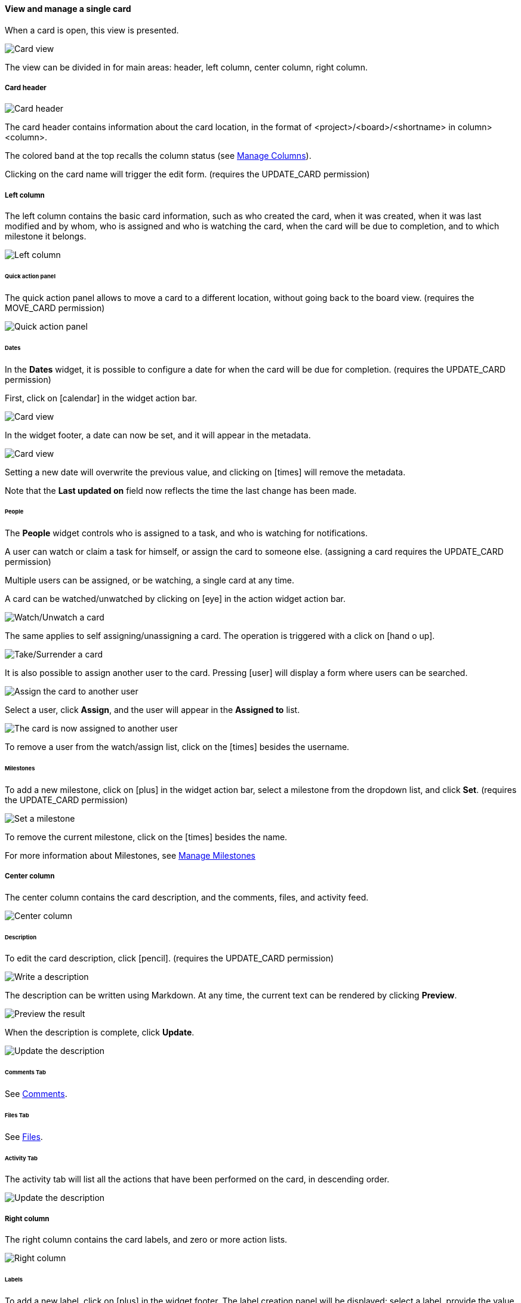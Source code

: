 ==== View and manage a single card

When a card is open, this view is presented.

image::c04_card_metadata_view.png[Card view]

The view can be divided in for main areas: header, left column, center column, right column.

===== Card header

image::c04_card_metadata_header.png[Card header]

The card header contains information about the card location, in the format of <project>/<board>/<shortname> in column> <column>.

The colored band at the top recalls the column status (see <<Manage Columns,Manage Columns>>).

Clicking on the card name will trigger the edit form. (requires the UPDATE_CARD permission)

===== Left column

The left column contains the basic card information, such as who created the card, when it was created, when it was last modified and by whom, who is assigned and who is watching the card, when the card will be due to completion, and to which milestone it belongs.

image::c04_card_metadata_left-column.png[Left column]

====== Quick action panel

The quick action panel allows to move a card to a different location, without going back to the board view. (requires the MOVE_CARD permission)

image::c04_card_metadata_quick-action-panel.png[Quick action panel]

====== Dates

In the **Dates** widget, it is possible to configure a date for when the card will be due for completion. (requires the UPDATE_CARD permission)

First, click on icon:calendar[] in the widget action bar.

image::c04_card_metadata_dates-01.png[Card view]

In the widget footer, a date can now be set, and it will appear in the metadata.

image::c04_card_metadata_dates-02.png[Card view]

Setting a new date will overwrite the previous value, and clicking on icon:times[] will remove the metadata.

Note that the **Last updated on** field now reflects the time the last change has been made.

====== People

The **People** widget controls who is assigned to a task, and who is watching for notifications.

A user can watch or claim a task for himself, or assign the card to someone else. (assigning a card requires the UPDATE_CARD permission)

Multiple users can be assigned, or be watching, a single card at any time.

A card can be watched/unwatched by clicking on icon:eye[] in the action widget action bar.

image::c04_card_metadata_people-watch-unwatch.png[Watch/Unwatch a card]

The same applies to self assigning/unassigning a card. The operation is triggered with a click on icon:hand-o-up[].

image::c04_card_metadata_people-self-assign.png[Take/Surrender a card]

It is also possible to assign another user to the card. Pressing icon:user[] will display a form where users can be searched.

image::c04_card_metadata_people-assign.png[Assign the card to another user]

Select a user, click **Assign**, and the user will appear in the **Assigned to** list.

image::c04_card_metadata_people-assigned.png[The card is now assigned to another user]

To remove a user from the watch/assign list, click on the icon:times[] besides the username.

====== Milestones

To add a new milestone, click on icon:plus[] in the widget action bar, select a milestone from the dropdown list, and click **Set**. (requires the UPDATE_CARD permission)

image::c04_card_metadata_milestones-set.png[Set a milestone]

To remove the current milestone, click on the icon:times[] besides the name.

For more information about Milestones, see <<Manage Milestones,Manage Milestones>>

===== Center column

The center column contains the card description, and the comments, files, and activity feed.

image::c04_card_metadata_center-column.png[Center column]

====== Description

To edit the card description, click icon:pencil[]. (requires the UPDATE_CARD permission)

image::c04_card_metadata_description-write.png[Write a description]

The description can be written using Markdown. At any time, the current text can be rendered by clicking **Preview**.

image::c04_card_metadata_description-preview.png[Preview the result]

When the description is complete, click **Update**.

image::c04_card_metadata_description-done.png[Update the description]

====== Comments Tab

See <<Comments,Comments>>.

====== Files Tab

See <<Files,Files>>.

====== Activity Tab

The activity tab will list all the actions that have been performed on the card, in descending order.

image::c04_card_metadata_activity.png[Update the description]

===== Right column

The right column contains the card labels, and zero or more action lists.

image::c04_card_metadata_right-column.png[Right column]

====== Labels

To add a new label, click on icon:plus[] in the widget footer. The label creation panel will be displayed: select a label, provide the value when applicable, and click **Add Label**. (requires MANAGE_LABEL_VALUE permission)

image::c04_card_metadata_add-label.png[Add a label]

Multiple labels can be added at any time.

image::c04_card_metadata_labels.png[Labels]

To remove a label, click on the icon:times[] inside the label itself. (requires MANAGE_LABEL_VALUE permission)

For more information about Labels, see <<Manage Labels,Manage Labels>>.

====== Action lists

See <<Action Lists,Action Lists>>.